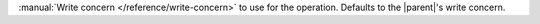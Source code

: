 :manual:`Write concern </reference/write-concern>` to use for the operation.
Defaults to the |parent|'s write concern.
